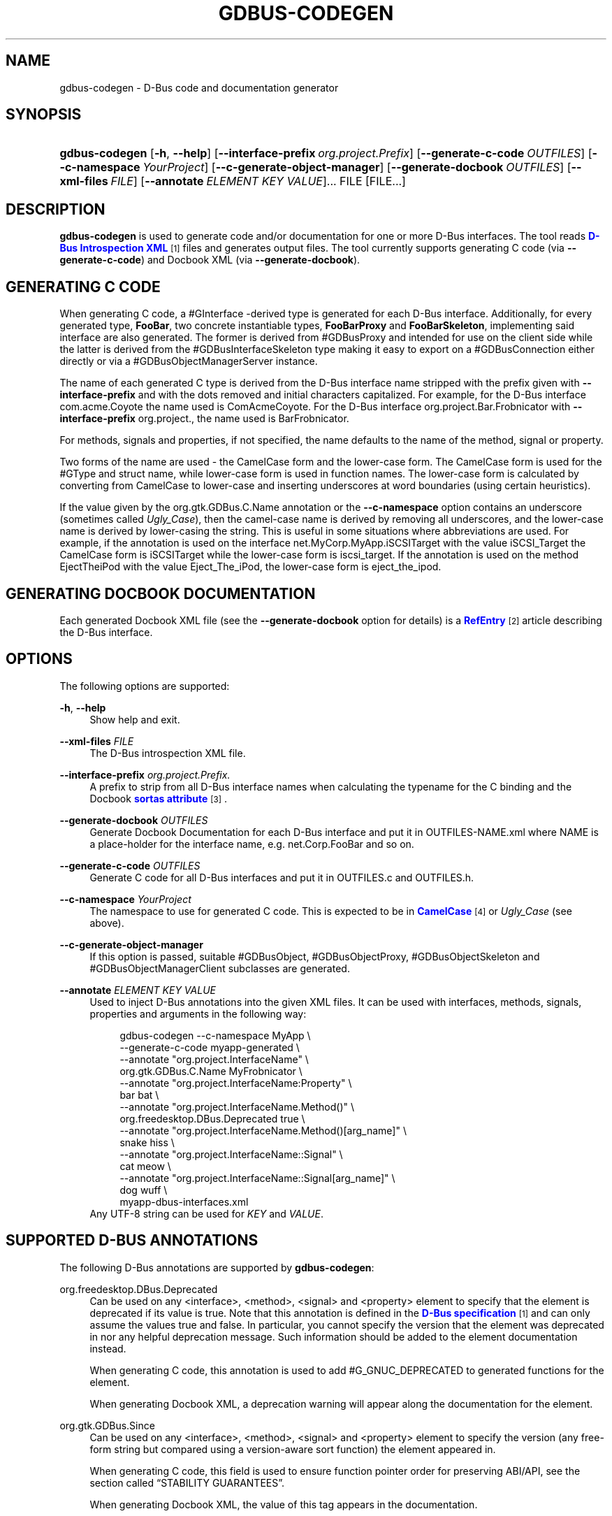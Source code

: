 '\" t
.\"     Title: gdbus-codegen
.\"    Author: David Zeuthen <zeuthen@gmail.com>
.\" Generator: DocBook XSL Stylesheets v1.79.1 <http://docbook.sf.net/>
.\"      Date: 03/22/2016
.\"    Manual: User Commands
.\"    Source: GIO
.\"  Language: English
.\"
.TH "GDBUS\-CODEGEN" "1" "" "GIO" "User Commands"
.\" -----------------------------------------------------------------
.\" * Define some portability stuff
.\" -----------------------------------------------------------------
.\" ~~~~~~~~~~~~~~~~~~~~~~~~~~~~~~~~~~~~~~~~~~~~~~~~~~~~~~~~~~~~~~~~~
.\" http://bugs.debian.org/507673
.\" http://lists.gnu.org/archive/html/groff/2009-02/msg00013.html
.\" ~~~~~~~~~~~~~~~~~~~~~~~~~~~~~~~~~~~~~~~~~~~~~~~~~~~~~~~~~~~~~~~~~
.ie \n(.g .ds Aq \(aq
.el       .ds Aq '
.\" -----------------------------------------------------------------
.\" * set default formatting
.\" -----------------------------------------------------------------
.\" disable hyphenation
.nh
.\" disable justification (adjust text to left margin only)
.ad l
.\" -----------------------------------------------------------------
.\" * MAIN CONTENT STARTS HERE *
.\" -----------------------------------------------------------------
.SH "NAME"
gdbus-codegen \- D\-Bus code and documentation generator
.SH "SYNOPSIS"
.HP \w'\fBgdbus\-codegen\fR\ 'u
\fBgdbus\-codegen\fR [\fB\-h\fR,\ \fB\-\-help\fR] [\fB\-\-interface\-prefix\fR\ \fIorg\&.project\&.Prefix\fR] [\fB\-\-generate\-c\-code\fR\ \fIOUTFILES\fR] [\fB\-\-c\-namespace\fR\ \fIYourProject\fR] [\fB\-\-c\-generate\-object\-manager\fR] [\fB\-\-generate\-docbook\fR\ \fIOUTFILES\fR] [\fB\-\-xml\-files\fR\ \fIFILE\fR] [\fB\-\-annotate\fR\ \fIELEMENT\fR\ \fIKEY\fR\ \fIVALUE\fR]...  FILE [FILE...]
.SH "DESCRIPTION"
.PP
\fBgdbus\-codegen\fR
is used to generate code and/or documentation for one or more D\-Bus interfaces\&. The tool reads
\m[blue]\fBD\-Bus Introspection XML\fR\m[]\&\s-2\u[1]\d\s+2
files and generates output files\&. The tool currently supports generating C code (via
\fB\-\-generate\-c\-code\fR) and Docbook XML (via
\fB\-\-generate\-docbook\fR)\&.
.SH "GENERATING C CODE"
.PP
When generating C code, a #GInterface
\-derived type is generated for each D\-Bus interface\&. Additionally, for every generated type,
\fBFooBar\fR, two concrete instantiable types,
\fBFooBarProxy\fR
and
\fBFooBarSkeleton\fR, implementing said interface are also generated\&. The former is derived from #GDBusProxy and intended for use on the client side while the latter is derived from the #GDBusInterfaceSkeleton type making it easy to export on a #GDBusConnection either directly or via a #GDBusObjectManagerServer instance\&.
.PP
The name of each generated C type is derived from the D\-Bus interface name stripped with the prefix given with
\fB\-\-interface\-prefix\fR
and with the dots removed and initial characters capitalized\&. For example, for the D\-Bus interface
com\&.acme\&.Coyote
the name used is
ComAcmeCoyote\&. For the D\-Bus interface
org\&.project\&.Bar\&.Frobnicator
with
\fB\-\-interface\-prefix\fR
org\&.project\&., the name used is
BarFrobnicator\&.
.PP
For methods, signals and properties, if not specified, the name defaults to the name of the method, signal or property\&.
.PP
Two forms of the name are used \- the CamelCase form and the lower\-case form\&. The CamelCase form is used for the #GType and struct name, while lower\-case form is used in function names\&. The lower\-case form is calculated by converting from CamelCase to lower\-case and inserting underscores at word boundaries (using certain heuristics)\&.
.PP
If the value given by the
org\&.gtk\&.GDBus\&.C\&.Name
annotation or the
\fB\-\-c\-namespace\fR
option contains an underscore (sometimes called
\fIUgly_Case\fR), then the camel\-case name is derived by removing all underscores, and the lower\-case name is derived by lower\-casing the string\&. This is useful in some situations where abbreviations are used\&. For example, if the annotation is used on the interface
net\&.MyCorp\&.MyApp\&.iSCSITarget
with the value
iSCSI_Target
the CamelCase form is
iSCSITarget
while the lower\-case form is
iscsi_target\&. If the annotation is used on the method
EjectTheiPod
with the value
Eject_The_iPod, the lower\-case form is
eject_the_ipod\&.
.SH "GENERATING DOCBOOK DOCUMENTATION"
.PP
Each generated Docbook XML file (see the
\fB\-\-generate\-docbook\fR
option for details) is a
\m[blue]\fBRefEntry\fR\m[]\&\s-2\u[2]\d\s+2
article describing the D\-Bus interface\&.
.SH "OPTIONS"
.PP
The following options are supported:
.PP
\fB\-h\fR, \fB\-\-help\fR
.RS 4
Show help and exit\&.
.RE
.PP
\fB\-\-xml\-files\fR \fIFILE\fR
.RS 4
The D\-Bus introspection XML file\&.
.RE
.PP
\fB\-\-interface\-prefix\fR \fIorg\&.project\&.Prefix\&.\fR
.RS 4
A prefix to strip from all D\-Bus interface names when calculating the typename for the C binding and the Docbook
\m[blue]\fBsortas attribute\fR\m[]\&\s-2\u[3]\d\s+2\&.
.RE
.PP
\fB\-\-generate\-docbook\fR \fIOUTFILES\fR
.RS 4
Generate Docbook Documentation for each D\-Bus interface and put it in
OUTFILES\-NAME\&.xml
where
NAME
is a place\-holder for the interface name, e\&.g\&.
net\&.Corp\&.FooBar
and so on\&.
.RE
.PP
\fB\-\-generate\-c\-code\fR \fIOUTFILES\fR
.RS 4
Generate C code for all D\-Bus interfaces and put it in
OUTFILES\&.c
and
OUTFILES\&.h\&.
.RE
.PP
\fB\-\-c\-namespace\fR \fIYourProject\fR
.RS 4
The namespace to use for generated C code\&. This is expected to be in
\m[blue]\fBCamelCase\fR\m[]\&\s-2\u[4]\d\s+2
or
\fIUgly_Case\fR
(see above)\&.
.RE
.PP
\fB\-\-c\-generate\-object\-manager\fR
.RS 4
If this option is passed, suitable #GDBusObject, #GDBusObjectProxy, #GDBusObjectSkeleton and #GDBusObjectManagerClient subclasses are generated\&.
.RE
.PP
\fB\-\-annotate\fR \fIELEMENT\fR \fIKEY\fR \fIVALUE\fR
.RS 4
Used to inject D\-Bus annotations into the given XML files\&. It can be used with interfaces, methods, signals, properties and arguments in the following way:
.sp
.if n \{\
.RS 4
.\}
.nf
gdbus\-codegen \-\-c\-namespace MyApp                           \e
  \-\-generate\-c\-code myapp\-generated                         \e
  \-\-annotate "org\&.project\&.InterfaceName"                    \e
    org\&.gtk\&.GDBus\&.C\&.Name MyFrobnicator                      \e
  \-\-annotate "org\&.project\&.InterfaceName:Property"           \e
    bar bat                                                 \e
  \-\-annotate "org\&.project\&.InterfaceName\&.Method()"           \e
    org\&.freedesktop\&.DBus\&.Deprecated true                    \e
  \-\-annotate "org\&.project\&.InterfaceName\&.Method()[arg_name]" \e
    snake hiss                                              \e
  \-\-annotate "org\&.project\&.InterfaceName::Signal"            \e
    cat meow                                                \e
  \-\-annotate "org\&.project\&.InterfaceName::Signal[arg_name]"  \e
    dog wuff                                                \e
  myapp\-dbus\-interfaces\&.xml
.fi
.if n \{\
.RE
.\}
Any UTF\-8 string can be used for
\fIKEY\fR
and
\fIVALUE\fR\&.
.RE
.SH "SUPPORTED D\-BUS ANNOTATIONS"
.PP
The following D\-Bus annotations are supported by
\fBgdbus\-codegen\fR:
.PP
org\&.freedesktop\&.DBus\&.Deprecated
.RS 4
Can be used on any
<interface>,
<method>,
<signal>
and
<property>
element to specify that the element is deprecated if its value is
true\&. Note that this annotation is defined in the
\m[blue]\fBD\-Bus specification\fR\m[]\&\s-2\u[1]\d\s+2
and can only assume the values
true
and
false\&. In particular, you cannot specify the version that the element was deprecated in nor any helpful deprecation message\&. Such information should be added to the element documentation instead\&.
.sp
When generating C code, this annotation is used to add #G_GNUC_DEPRECATED to generated functions for the element\&.
.sp
When generating Docbook XML, a deprecation warning will appear along the documentation for the element\&.
.RE
.PP
org\&.gtk\&.GDBus\&.Since
.RS 4
Can be used on any
<interface>,
<method>,
<signal>
and
<property>
element to specify the version (any free\-form string but compared using a version\-aware sort function) the element appeared in\&.
.sp
When generating C code, this field is used to ensure function pointer order for preserving ABI/API, see
the section called \(lqSTABILITY GUARANTEES\(rq\&.
.sp
When generating Docbook XML, the value of this tag appears in the documentation\&.
.RE
.PP
org\&.gtk\&.GDBus\&.DocString
.RS 4
A string with Docbook content for documentation\&. This annotation can be used on
<interface>,
<method>,
<signal>,
<property>
and
<arg>
elements\&.
.RE
.PP
org\&.gtk\&.GDBus\&.DocString\&.Short
.RS 4
A string with Docbook content for short/brief documentation\&. This annotation can only be used on
<interface>
elements\&.
.RE
.PP
org\&.gtk\&.GDBus\&.C\&.Name
.RS 4
Can be used on any
<interface>,
<method>,
<signal>
and
<property>
element to specify the name to use when generating C code\&. The value is expected to be in
\m[blue]\fBCamelCase\fR\m[]\&\s-2\u[4]\d\s+2
or
\fIUgly_Case\fR
(see above)\&.
.RE
.PP
org\&.gtk\&.GDBus\&.C\&.ForceGVariant
.RS 4
If set to a non\-empty string, a #GVariant instance will be used instead of the natural C type\&. This annotation can be used on any
<arg>
and
<property>
element\&.
.RE
.PP
org\&.gtk\&.GDBus\&.C\&.UnixFD
.RS 4
If set to a non\-empty string, the generated code will include parameters to exchange file descriptors using the #GUnixFDList type\&. This annotation can be used on
<method>
elements\&.
.RE
.PP
As an easier alternative to using the
org\&.gtk\&.GDBus\&.DocString
annotation, note that parser used by
\fBgdbus\-codegen\fR
parses XML comments in a way similar to
\m[blue]\fBgtk\-doc\fR\m[]\&\s-2\u[5]\d\s+2:
.sp .if n \{\ .RS 4 .\} .nf <!\-\- net\&.Corp\&.Bar: @short_description: A short description A <emphasis>longer</emphasis> description\&. This is a new paragraph\&. \-\-> <interface name="net\&.corp\&.Bar"> <!\-\- FooMethod: @greeting: The docs for greeting parameter\&. @response: The docs for response parameter\&. The docs for the actual method\&. \-\-> <method name="FooMethod"> <arg name="greeting" direction="in" type="s"/> <arg name="response" direction="out" type="s"/> </method> <!\-\- BarSignal: @blah: The docs for blah parameter\&. @boo: The docs for boo parameter\&. @since: 2\&.30 The docs for the actual signal\&. \-\-> <signal name="BarSignal"> <arg name="blah" type="s"/> <arg name="boo" type="s"/> </signal> <!\-\- BazProperty: The docs for the property\&. \-\-> <property name="BazProperty" type="s" access="read"/> </interface> .fi .if n \{\ .RE .\}
.PP
Note that
@since
can be used in any inline documentation bit (e\&.g\&. for interfaces, methods, signals and properties) to set the
org\&.gtk\&.GDBus\&.Since
annotation\&. For the
org\&.gtk\&.GDBus\&.DocString
annotation (and inline comments), note that substrings of the form
#net\&.Corp\&.Bar,
net\&.Corp\&.Bar\&.FooMethod(),
#net\&.Corp\&.Bar::BarSignal
and
#net\&.Corp\&.InlineDocs:BazProperty
are all expanded to links to the respective interface, method, signal and property\&. Additionally, substrings starting with
@
and
%
characters are rendered as
\m[blue]\fBparameter\fR\m[]\&\s-2\u[6]\d\s+2
and
\m[blue]\fBconstant\fR\m[]\&\s-2\u[7]\d\s+2
respectively\&.
.PP
If both XML comments and
org\&.gtk\&.GDBus\&.DocString
or
org\&.gtk\&.GDBus\&.DocString\&.Short
annotations are present, the latter wins\&.
.SH "EXAMPLE"
.PP
Consider the following D\-Bus Introspection XML\&.
.sp
.if n \{\
.RS 4
.\}
.nf
<node>
  <interface name="net\&.Corp\&.MyApp\&.Frobber">
    <method name="HelloWorld">
      <arg name="greeting" direction="in" type="s"/>
      <arg name="response" direction="out" type="s"/>
    </method>

    <signal name="Notification">
      <arg name="icon_blob" type="ay"/>
      <arg name="height" type="i"/>
      <arg name="messages" type="as"/>
    </signal>

    <property name="Verbose" type="b" access="readwrite"/>
  </interface>
</node>
.fi
.if n \{\
.RE
.\}
.PP
If
\fBgdbus\-codegen\fR
is used on this file like this:
.sp
.if n \{\
.RS 4
.\}
.nf
gdbus\-codegen \-\-generate\-c\-code myapp\-generated       \e
              \-\-c\-namespace MyApp                     \e
              \-\-interface\-prefix net\&.corp\&.MyApp\&.      \e
              net\&.Corp\&.MyApp\&.Frobber\&.xml
.fi
.if n \{\
.RE
.\}
.PP
two files called
myapp\-generated\&.[ch]
are generated\&. The files provide an abstract #GTypeInterface
\-derived type called
\fBMyAppFrobber\fR
as well as two instantiable types with the same name but suffixed with
\fBProxy\fR
and
\fBSkeleton\fR\&. The generated file, roughly, contains the following facilities:
.sp
.if n \{\
.RS 4
.\}
.nf
/* GType macros for the three generated types */
#define MY_APP_TYPE_FROBBER (my_app_frobber_get_type ())
#define MY_APP_TYPE_FROBBER_SKELETON (my_app_frobber_skeleton_get_type ())
#define MY_APP_TYPE_FROBBER_PROXY (my_app_frobber_proxy_get_type ())

typedef struct _MyAppFrobber MyAppFrobber; /* Dummy typedef */

typedef struct
{
  GTypeInterface parent_iface;

  /* Signal handler for the ::notification signal */
  void (*notification) (MyAppFrobber *proxy,
                        GVariant *icon_blob,
                        gint height,
                        const gchar* const *messages);

  /* Signal handler for the ::handle\-hello\-world signal */
  gboolean (*handle_hello_world) (MyAppFrobber *proxy,
                                  GDBusMethodInvocation *invocation,
                                  const gchar *greeting);
} MyAppFrobberIface;

/* Asynchronously calls HelloWorld() */
void
my_app_frobber_call_hello_world (MyAppFrobber *proxy,
                                 const gchar *greeting,
                                 GCancellable *cancellable,
                                 GAsyncReadyCallback callback,
                                 gpointer user_data);
gboolean
my_app_frobber_call_hello_world_finish (MyAppFrobber *proxy,
                                        gchar **out_response,
                                        GAsyncResult *res,
                                        GError **error);

/* Synchronously calls HelloWorld()\&. Blocks calling thread\&. */
gboolean
my_app_frobber_call_hello_world_sync (MyAppFrobber *proxy,
                                      const gchar *greeting,
                                      gchar **out_response,
                                      GCancellable *cancellable,
                                      GError **error);

/* Completes handling the HelloWorld() method call */
void
my_app_frobber_complete_hello_world (MyAppFrobber *object,
                                     GDBusMethodInvocation *invocation,
                                     const gchar *response);

/* Emits the ::notification signal / Notification() D\-Bus signal */
void
my_app_frobber_emit_notification (MyAppFrobber *object,
                                  GVariant *icon_blob,
                                  gint height,
                                  const gchar* const *messages);

/* Gets the :verbose GObject property / Verbose D\-Bus property\&.
 * Does no blocking I/O\&.
 */
gboolean my_app_frobber_get_verbose (MyAppFrobber *object);

/* Sets the :verbose GObject property / Verbose D\-Bus property\&.
 * Does no blocking I/O\&.
 */
void my_app_frobber_set_verbose (MyAppFrobber *object,
                                 gboolean      value);

/* Gets the interface info */
GDBusInterfaceInfo *my_app_frobber_interface_info (void);

/* Creates a new skeleton object, ready to be exported */
MyAppFrobber *my_app_frobber_skeleton_new (void);

/* Client\-side proxy constructors\&.
 *
 * Additionally, _new_for_bus(), _new_for_bus_finish() and
 * _new_for_bus_sync() proxy constructors are also generated\&.
 */
void
my_app_frobber_proxy_new        (GDBusConnection     *connection,
                                 GDBusProxyFlags      flags,
                                 const gchar         *name,
                                 const gchar         *object_path,
                                 GCancellable        *cancellable,
                                 GAsyncReadyCallback  callback,
                                 gpointer             user_data);
MyAppFrobber *
my_app_frobber_proxy_new_finish (GAsyncResult        *res,
                                 GError             **error);
MyAppFrobber *
my_app_frobber_proxy_new_sync   (GDBusConnection     *connection,
                                 GDBusProxyFlags      flags,
                                 const gchar         *name,
                                 const gchar         *object_path,
                                 GCancellable        *cancellable,
                                 GError             **error);
.fi
.if n \{\
.RE
.\}
.PP
Thus, for every D\-Bus method, there will be three C functions for calling the method, one #GObject signal for handling an incoming call and one C function for completing an incoming call\&. For every D\-Bus signal, there\*(Aqs one #GObject signal and one C function for emitting it\&. For every D\-Bus property, two C functions are generated (one setter, one getter) and one #GObject property\&. The following table summarizes the generated facilities and where they are applicable:
.TS
allbox tab(:);
lB lB lB.
T{
\ \&
T}:T{
Client
T}:T{
Server
T}
.T&
l l l
l l l
l l l
l l l
l l l.
T{
Types
T}:T{
Use \fBMyAppFrobberProxy\fR
T}:T{
Any type implementing the \fBMyAppFrobber\fR interface
T}
T{
Methods
T}:T{
Use \fBm_a_f_hello_world()\fR to call\&.
T}:T{
Receive via the \fBhandle_hello_world()\fR signal handler\&. Complete the call with \fBm_a_f_complete_hello_world()\fR
T}
T{
Signals
T}:T{
Connect to the \fB::notification\fR GObject signal\&.
T}:T{
Use \fBm_a_f_emit_notification()\fR to emit signal\&.
T}
T{
Properties (Reading)
T}:T{
Use \fBm_a_f_get_verbose()\fR or \fI:verbose\fR\&.
T}:T{
Implement #GObject\*(Aqs \fBget_property()\fR vfunc\&.
T}
T{
Properties (writing)
T}:T{
Use \fBm_a_f_set_verbose()\fR or \fI:verbose\fR\&.
T}:T{
Implement #GObject\*(Aqs \fBset_property()\fR vfunc\&.
T}
.TE
.sp 1
.SS "Client\-side usage"
.PP
You can use the generated proxy type with the generated constructors:
.sp
.if n \{\
.RS 4
.\}
.nf
    MyAppFrobber *proxy;
    GError *error;

    error = NULL;
    proxy = my_app_frobber_proxy_new_for_bus_sync (
                G_BUS_TYPE_SESSION,
                G_DBUS_PROXY_FLAGS_NONE,
                "net\&.Corp\&.MyApp",              /* bus name */
                "/net/Corp/MyApp/SomeFrobber", /* object */
                NULL,                          /* GCancellable* */
                &error);
    /* do stuff with proxy */
    g_object_unref (proxy);
.fi
.if n \{\
.RE
.\}
.PP
Instead of using the generic #GDBusProxy facilities, one can use the generated methods such as
\fBmy_app_frobber_call_hello_world()\fR
to invoke the
\fBnet\&.Corp\&.MyApp\&.Frobber\&.HelloWorld()\fR
D\-Bus method, connect to the the
\fB::notification\fR
GObject signal to receive the
\fBnet\&.Corp\&.MyApp\&.Frobber::Notication\fR
D\-Bus signal and get/set the
\fInet\&.Corp\&.MyApp\&.Frobber:Verbose\fR
D\-Bus Property using either the GObject property
\fI:verbose\fR
or the
\fBmy_app_get_verbose()\fR
and
\fBmy_app_set_verbose()\fR
methods\&. Use the standard #GObject::notify signal to listen to property changes\&.
.PP
Note that all property access is via #GDBusProxy
\*(Aqs property cache so no I/O is ever done when reading properties\&. Also note that setting a property will cause the
\m[blue]\fBorg\&.freedesktop\&.DBus\&.Properties\&.Set\fR\m[]\&\s-2\u[8]\d\s+2
method to be called on the remote object\&. This call, however, is asynchronous so setting a property won\*(Aqt block\&. Further, the change is delayed and no error checking is possible\&.
.SS "Server\-side usage"
.PP
The generated
\fBMyAppFrobber\fR
interface is designed so it is easy to implement it in a #GObject subclass\&. For example, to handle
\fBHelloWorld()\fR
method invocations, set the vfunc for
\fBhandle_hello_hello_world()\fR
in the
\fBMyAppFrobberIface\fR
structure\&. Similary, to handle the
\fInet\&.Corp\&.MyApp\&.Frobber:Verbose\fR
property override the
\fI:verbose\fR
#GObject property from the subclass\&. To emit a signal, use e\&.g\&.
\fBmy_app_emit_signal()\fR
or g_signal_emit_by_name()\&.
.PP
Instead of subclassing, it is often easier to use the generated
\fBMyAppFrobberSkeleton\fR
subclass\&. To handle incoming method calls, use
\fBg_signal_connect()\fR
with the
\fB::handle\-*\fR
signals and instead of overriding #GObject
\*(Aqs
\fBget_property()\fR
and
\fBset_property()\fR
vfuncs, use g_object_get() and g_object_set() or the generated property getters and setters (the generated class has an internal property bag implementation)\&.
.sp
.if n \{\
.RS 4
.\}
.nf
static gboolean
on_handle_hello_world (MyAppFrobber           *interface,
                       GDBusMethodInvocation  *invocation,
                       const gchar            *greeting,
                       gpointer                user_data)
{
  if (g_strcmp0 (greeting, "Boo") != 0)
    {
      gchar *response;
      response = g_strdup_printf ("Word! You said `%s\*(Aq\&.", greeting);
      my_app_complete_hello_world (interface, invocation, response);
      g_free (response);
    }
  else
    {
      g_dbus_method_invocation_return_error (invocation,
                 MY_APP_ERROR,
                 MY_APP_ERROR_NO_WHINING,
                 "Hey, %s, there will be no whining!",
                 g_dbus_method_invocation_get_sender (invocation));
    }
  return TRUE;
}

  [\&.\&.\&.]

  interface = my_app_frobber_skeleton_new ();
  my_app_frobber_set_verbose (interface, TRUE);

  g_signal_connect (interface,
                    "handle\-hello\-world",
                    G_CALLBACK (on_handle_hello_world),
                    some_user_data);

  [\&.\&.\&.]

  error = NULL;
  if (!g_dbus_interface_skeleton_export (G_DBUS_INTERFACE_SKELETON (interface),
                                         connection,
                                         "/path/of/dbus_object",
                                         &error))
    {
      /* handle error */
    }
.fi
.if n \{\
.RE
.\}
.PP
To facilitate atomic changesets (multiple properties changing at the same time), #GObject::notify signals are queued up when received\&. The queue is drained in an idle handler (which is called from the
thread\-default main loop
of the thread where the skeleton object was contructed) and will cause emissions of the
\m[blue]\fBorg\&.freedesktop\&.DBus\&.Properties::PropertiesChanged\fR\m[]\&\s-2\u[8]\d\s+2
signal with all the properties that have changed\&. Use g_dbus_interface_skeleton_flush() or g_dbus_object_skeleton_flush() to empty the queue immediately\&. Use g_object_freeze_notify() and g_object_thaw_notify() for atomic changesets if on a different thread\&.
.SH "C TYPE MAPPING"
.PP
Scalar types (type\-strings
\*(Aqb\*(Aq,
\*(Aqy\*(Aq,
\*(Aqn\*(Aq,
\*(Aqq\*(Aq,
\*(Aqi\*(Aq,
\*(Aqu\*(Aq,
\*(Aqx\*(Aq,
\*(Aqt\*(Aq
and
\*(Aqd\*(Aq) ), strings (type\-strings
\*(Aqs\*(Aq,
\*(Aqay\*(Aq,
\*(Aqo\*(Aq
and
\*(Aqg\*(Aq) and arrays of string (type\-strings
\*(Aqas\*(Aq,
\*(Aqao\*(Aq
and
\*(Aqaay\*(Aq) are mapped to the natural types, e\&.g\&. #gboolean, #gdouble, #gint,
gchar*,
gchar**
and so on\&. Everything else is mapped to the #GVariant type\&.
.PP
This automatic mapping can be turned off by using the annotation
org\&.gtk\&.GDBus\&.C\&.ForceGVariant
\- if used then a #GVariant is always exchanged instead of the corresponding native C type\&. This annotation may be convenient to use when using bytestrings (type\-string
\*(Aqay\*(Aq) for data that could have embedded NUL bytes\&.
.SH "STABILITY GUARANTEES"
.PP
The generated C functions are guaranteed to not change their ABI that is, if a method, signal or property does not change its signature in the introspection XML, the generated C functions will not change its C ABI either\&. The ABI of the generated instance and class structures will be preserved as well\&.
.PP
The ABI of the generated #GType
s will be preserved only if the
org\&.gtk\&.GDBus\&.Since
annotation is used judiciously \(em this is because the VTable for the #GInterface relies on functions pointers for signal handlers\&. Specifically, if a D\-Bus method, property or signal or is added to a D\-Bus interface, then ABI of the generated #GInterface type is preserved if, and only if, each added method, property signal is annotated with they
org\&.gtk\&.GDBus\&.Since
annotation using a greater version number than previous versions\&.
.PP
The generated C code currently happens to be annotated with
\m[blue]\fBgtk\-doc\fR\m[]\&\s-2\u[5]\d\s+2
/
\m[blue]\fBGObject Introspection\fR\m[]\&\s-2\u[9]\d\s+2
comments / annotations\&. The layout and contents might change in the future so no guarantees about e\&.g\&.
SECTION
usage etc\&. is given\&.
.PP
While the generated Docbook for D\-Bus interfaces isn\*(Aqt expected to change, no guarantees are given at this point\&.
.PP
It is important to note that the generated code should not be checked into revision control systems, nor it should be included in distributed source archives\&.
.SH "BUGS"
.PP
Please send bug reports to either the distribution bug tracker or the upstream bug tracker at
\m[blue]\fBhttps://bugzilla\&.gnome\&.org/enter_bug\&.cgi?product=glib\fR\m[]\&.
.SH "SEE ALSO"
.PP
\fBgdbus\fR(1)
.SH "NOTES"
.IP " 1." 4
D-Bus Introspection XML
.RS 4
\%http://dbus.freedesktop.org/doc/dbus-specification.html#introspection-format
.RE
.IP " 2." 4
RefEntry
.RS 4
\%http://www.docbook.org/tdg/en/html/refentry.html
.RE
.IP " 3." 4
sortas attribute
.RS 4
\%http://www.docbook.org/tdg/en/html/primary.html
.RE
.IP " 4." 4
CamelCase
.RS 4
\%http://en.wikipedia.org/wiki/CamelCase
.RE
.IP " 5." 4
gtk-doc
.RS 4
\%http://www.gtk.org/gtk-doc/
.RE
.IP " 6." 4
parameter
.RS 4
\%http://www.docbook.org/tdg/en/html/parameter.html
.RE
.IP " 7." 4
constant
.RS 4
\%http://www.docbook.org/tdg/en/html/constant.html
.RE
.IP " 8." 4
org.freedesktop.DBus.Properties.Set
.RS 4
\%http://dbus.freedesktop.org/doc/dbus-specification.html#standard-interfaces-properties
.RE
.IP " 9." 4
GObject Introspection
.RS 4
\%https://wiki.gnome.org/Projects/GObjectIntrospection
.RE

